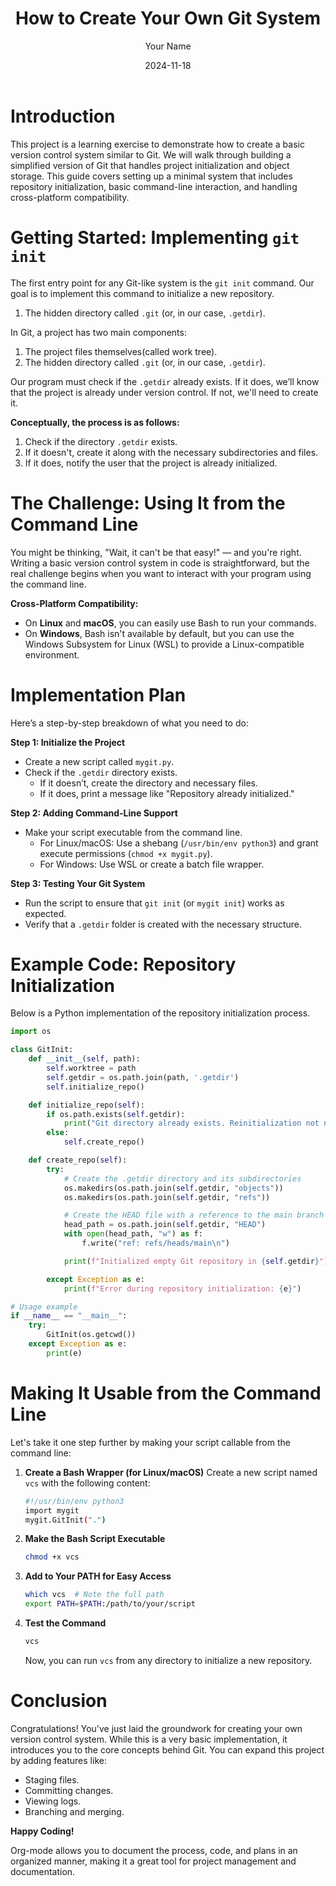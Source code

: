 #+TITLE: How to Create Your Own Git System
#+AUTHOR: Your Name
#+DATE: 2024-11-18
#+OPTIONS: toc:t

* Introduction
This project is a learning exercise to demonstrate how to create a basic version control system similar to Git. We will walk through building a simplified version of Git that handles project initialization and object storage. This guide covers setting up a minimal system that includes repository initialization, basic command-line interaction, and handling cross-platform compatibility.

* Getting Started: Implementing =git init=
The first entry point for any Git-like system is the ~git init~ command. Our goal is to implement this command to initialize a new repository. 


2. The hidden directory called =.git= (or, in our case, =.getdir=).

In Git, a project has two main components:
  1. The project files themselves(called work tree).
  2. The hidden directory called =.git= (or, in our case, =.getdir=).

Our program must check if the =.getdir= already exists. If it does, we’ll know that the project is already under version control. If not, we'll need to create it.


**Conceptually, the process is as follows:**
1. Check if the directory =.getdir= exists.
2. If it doesn't, create it along with the necessary subdirectories and files.
3. If it does, notify the user that the project is already initialized.

* The Challenge: Using It from the Command Line
You might be thinking, "Wait, it can't be that easy!" — and you're right. Writing a basic version control system in code is straightforward, but the real challenge begins when you want to interact with your program using the command line.

**Cross-Platform Compatibility:**
- On *Linux* and *macOS*, you can easily use Bash to run your commands.
- On *Windows*, Bash isn't available by default, but you can use the Windows Subsystem for Linux (WSL) to provide a Linux-compatible environment.

* Implementation Plan
Here’s a step-by-step breakdown of what you need to do:

**Step 1: Initialize the Project**
- Create a new script called =mygit.py=.
- Check if the =.getdir= directory exists.
  - If it doesn’t, create the directory and necessary files.
  - If it does, print a message like "Repository already initialized."

**Step 2: Adding Command-Line Support**
- Make your script executable from the command line.
  - For Linux/macOS: Use a shebang (~/usr/bin/env python3~) and grant execute permissions (~chmod +x mygit.py~).
  - For Windows: Use WSL or create a batch file wrapper.

**Step 3: Testing Your Git System**
- Run the script to ensure that ~git init~ (or ~mygit init~) works as expected.
- Verify that a =.getdir= folder is created with the necessary structure.

* Example Code: Repository Initialization
Below is a Python implementation of the repository initialization process.

#+BEGIN_SRC python
import os

class GitInit:
    def __init__(self, path):
        self.worktree = path
        self.getdir = os.path.join(path, '.getdir')
        self.initialize_repo()

    def initialize_repo(self):
        if os.path.exists(self.getdir):
            print("Git directory already exists. Reinitialization not needed.")
        else:
            self.create_repo()

    def create_repo(self):
        try:
            # Create the .getdir directory and its subdirectories
            os.makedirs(os.path.join(self.getdir, "objects"))
            os.makedirs(os.path.join(self.getdir, "refs"))

            # Create the HEAD file with a reference to the main branch
            head_path = os.path.join(self.getdir, "HEAD")
            with open(head_path, "w") as f:
                f.write("ref: refs/heads/main\n")

            print(f"Initialized empty Git repository in {self.getdir}")

        except Exception as e:
            print(f"Error during repository initialization: {e}")

# Usage example
if __name__ == "__main__":
    try:
        GitInit(os.getcwd())
    except Exception as e:
        print(e)
#+END_SRC

* Making It Usable from the Command Line
Let's take it one step further by making your script callable from the command line:

1. **Create a Bash Wrapper (for Linux/macOS)**
   Create a new script named =vcs= with the following content:

   #+BEGIN_SRC bash
   #!/usr/bin/env python3
   import mygit
   mygit.GitInit(".")
   #+END_SRC

2. **Make the Bash Script Executable**
   #+BEGIN_SRC sh
   chmod +x vcs
   #+END_SRC

3. **Add to Your PATH for Easy Access**
   #+BEGIN_SRC sh
   which vcs  # Note the full path
   export PATH=$PATH:/path/to/your/script
   #+END_SRC

4. **Test the Command**
   #+BEGIN_SRC sh
   vcs
   #+END_SRC

   Now, you can run ~vcs~ from any directory to initialize a new repository.

* Conclusion
Congratulations! You've just laid the groundwork for creating your own version control system. While this is a very basic implementation, it introduces you to the core concepts behind Git. You can expand this project by adding features like:

- Staging files.
- Committing changes.
- Viewing logs.
- Branching and merging.

**Happy Coding!**

Org-mode allows you to document the process, code, and plans in an organized manner, making it a great tool for project management and documentation.
